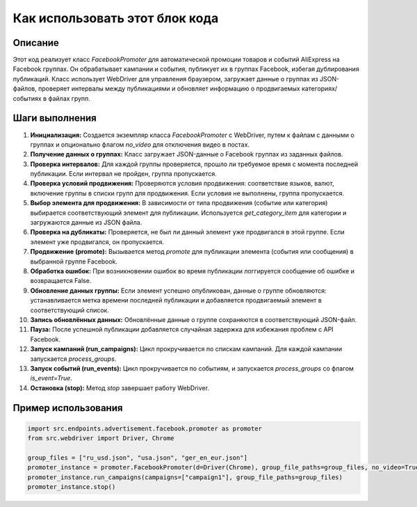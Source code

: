 Как использовать этот блок кода
=========================================================================================

Описание
-------------------------
Этот код реализует класс `FacebookPromoter` для автоматической промоции товаров и событий AliExpress на Facebook группах. Он обрабатывает кампании и события, публикует их в группах Facebook, избегая дублирования публикаций. Класс использует WebDriver для управления браузером, загружает данные о группах из JSON-файлов, проверяет интервалы между публикациями и обновляет информацию о продвигаемых категориях/событиях в файлах групп.

Шаги выполнения
-------------------------
1. **Инициализация:** Создается экземпляр класса `FacebookPromoter` с WebDriver, путем к файлам с данными о группах и опционально флагом `no_video` для отключения видео в постах.
2. **Получение данных о группах:**  Класс загружает JSON-данные о Facebook группах из заданных файлов.
3. **Проверка интервалов:** Для каждой группы проверяется, прошло ли требуемое время с момента последней публикации. Если интервал не пройден, группа пропускается.
4. **Проверка условий продвижения:** Проверяются условия продвижения: соответствие языков, валют, включение группы в списки групп для продвижения. Если условия не выполнены, группа пропускается.
5. **Выбор элемента для продвижения:** В зависимости от типа продвижения (событие или категория) выбирается соответствующий элемент для публикации. Используется `get_category_item` для категории и загружаются данные из JSON файла.
6. **Проверка на дубликаты:** Проверяется, не был ли данный элемент уже продвигался в этой группе. Если элемент уже продвигался, он пропускается.
7. **Продвижение (promote):**  Вызывается метод `promote` для публикации элемента (события или сообщения) в выбранной группе Facebook.
8. **Обработка ошибок:** При возникновении ошибок во время публикации логгируется сообщение об ошибке и возвращается False.
9. **Обновление данных группы:** Если элемент успешно опубликован, данные о группе обновляются: устанавливается метка времени последней публикации и добавляется продвигаемый элемент в соответствующий список.
10. **Запись обновлённых данных:** Обновлённые данные о группе сохраняются в соответствующий JSON-файл.
11. **Пауза:** После успешной публикации добавляется случайная задержка для избежания проблем с API Facebook.
12. **Запуск кампаний (run_campaigns):**  Цикл прокручивается по спискам кампаний. Для каждой кампании запускается `process_groups`.
13. **Запуск событий (run_events):**  Цикл прокручивается по событиям, и запускается `process_groups` со флагом `is_event=True`.
14. **Остановка (stop):** Метод `stop` завершает работу WebDriver.


Пример использования
-------------------------
.. code-block:: python

    import src.endpoints.advertisement.facebook.promoter as promoter
    from src.webdriver import Driver, Chrome

    group_files = ["ru_usd.json", "usa.json", "ger_en_eur.json"]
    promoter_instance = promoter.FacebookPromoter(d=Driver(Chrome), group_file_paths=group_files, no_video=True)
    promoter_instance.run_campaigns(campaigns=["campaign1"], group_file_paths=group_files)
    promoter_instance.stop()